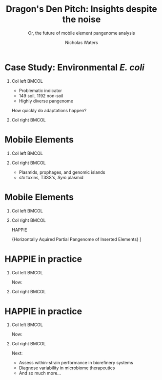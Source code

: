 #+STARTUP: showall beamer
#+COLUMNS: %40ITEM %10BEAMER_env(Env) %9BEAMER_envargs(Env Args) %4BEAMER_col(Col) %10BEAMER_extra(Extra)

# +BEAMER_HEADER: \titlegraphic{\includegraphics[height=1.5cm]{InstLogo}}

#+TITLE: \small Dragon's Den Pitch: \newline\LARGE Insights despite the noise
#+SUBTITLE: \tiny Or, the future of mobile element pangenome analysis
#+AUTHOR: Nicholas Waters
# +DATE: \today
# #+SUBTITLE
#+INSTITUTE: The James Hutton Institute, Dundee, Scotland \linebreakNational University of Ireland, Galway, Ireland }
#+LATEX_HEADER: \institute{The James Hutton Institute, Dundee, Scotland\\National University of Ireland, Galway, Ireland}

#+OPTIONS: H:1 toc:nil

#+LATEX_HEADER: \PassOptionsToPackage{draft}{graphicx}

# ################################################ Set the Aspect Ratio #############################
#+LaTeX_CLASS_OPTIONS: [17pt,aspectratio=169]
# +LaTeX_CLASS_OPTIONS: [15pt,aspectratio=43]

#+LATEX_HEADER: \renewcommand*\familydefault{\sfdefault} % make font sansserif
#+LATEX_HEADER: \newcommand{\bt}{\textasciigrave}
#+LATEX_HEADER: \usepackage{xcolor}
#+LATEX_HEADER: \def \ttilde {\raisebox{-.6ex}\textasciitilde~}
#+LATEX_HEADER: \setlength\parindent{0pt} %set indent to zero
#+LATEX_HEADER: \setlength{\parskip}{1em}
#+LATEX_HEADER: \definecolor{bg}{HTML}{B1F4A0}
# +LATEX_HEADER: \lstset{basicstyle=\linespread{1.1}\ttfamily\scriptsize, breaklines=true, backgroundcolor=\color{bashcodebg}, xleftmargin=0.5cm, language=bash, showstringspaces=false, columns=fullflexible}
#+LATEX_HEADER: \usepackage{tcolorbox}

#+LATEX_HEADER: \usepackage{etoolbox}
#+LATEX_HEADER: \usepackage{geometry}
#+LATEX_HEADER: \usepackage[colorlinks = true, linkcolor = blue, urlcolor  = blue, citecolor = blue, anchorcolor = blue]{hyperref}
#+LATEX_HEADER: \let\oldv\verbatim
#+LATEX_HEADER: \let\oldendv\endverbatim
#+LATEX_HEADER: \def\verbatim{\par\setbox0\vbox\bgroup\scriptsize\oldv}
#+LATEX_HEADER: \def\endverbatim{\oldendv\egroup\fboxsep0pt \noindent\colorbox[gray]{0.8}{\usebox0}\par}
#+LaTeX_HEADER: \usepackage{array, booktabs, xcolor, tikz}

#+LaTeX_HEADER: \usepackage{graphicx}

#+LaTeX_HEADER: \usetikzlibrary{arrows, calc, spy, shapes}
#+LaTeX_HEADER: \tikzstyle{square} = [draw]
#+LaTeX_HEADER:\addtobeamertemplate{footnote}{\tiny}{} %\vspace{2ex}}

# set light/ dark theme here
#+LaTeX_HEADER:\usetheme[style=light]{NUIG}
# light
#+BEAMER: \setbeamertemplate{itemize items}{\includegraphics[width=.6em, valign=c]{./frequentFigs/coli_icon.pdf}}
# dark
# +BEAMER: \setbeamertemplate{itemize items}{\includegraphics[width=.6em, valign=c]{./frequentFigs/coli_icon_D2.pdf}}

* Case Study: Environmental /E. coli/
** Col left 							      :BMCOL:
   :PROPERTIES:
   :BEAMER_col: 0.6
   :BEAMER_opt: [t]
   :END:
- Problematic indicator
- 149 soil, 1192 non-soil
- Highly diverse pangenome

#+latex: \vspace{2cm}
How quickly do adaptations happen?

** Col right 							      :BMCOL:
   :PROPERTIES:
   :BEAMER_col: 0.4
   :BEAMER_opt: [t]
   :END:
\latex \vskip 0.5cm
\latex \includegraphics[width=7em, valign=c]{./protected_photos/colisure.png}
\latex \includegraphics[width=7em, valign=c]{./lys_photos/IMGP0305.JPG}



* Mobile Elements
** Col left 							      :BMCOL:
   :PROPERTIES:
   :BEAMER_col: 0.3
   :BEAMER_opt: [t]
   :END:
#+CAPTION:
#+NAME:   fig:ent1
#+ATTR_LATEX: :width .7\textwidth


** Col right 							      :BMCOL:
   :PROPERTIES:
   :BEAMER_col: 0.7
   :BEAMER_opt: [t]
   :END:
- Plasmids, prophages, and genomic islands
- /stx/ toxins, T3SS's, /Sym/ plasmid


* Mobile Elements
** Col left 							      :BMCOL:
   :PROPERTIES:
   :BEAMER_col: 0.3
   :BEAMER_opt: [t]
   :END:
#+CAPTION:
#+NAME:   fig:ent1
#+ATTR_LATEX: :width .7\textwidth
[[file:./frequentFigs/logo.png]]

** Col right 							      :BMCOL:
   :PROPERTIES:
   :BEAMER_col: 0.7
   :BEAMER_opt: [t]
   :END:

HAPPIE

\latex \tiny{Horizontally Aquired Partial Pangenome of Inserted Elements}
\latex\newline\newline
[[https://github.com/nickp60/happie/]]

* HAPPIE in practice
** Col left 							      :BMCOL:
   :PROPERTIES:
   :BEAMER_col: 0.4
   :BEAMER_opt: [t]
   :END:
Now:
#+CAPTION:
#+NAME:   fig:ent1
#+ATTR_LATEX: :width 1.2\textwidth
[[file:./frequentFigs/amr.png]]

** Col right 							      :BMCOL:
   :PROPERTIES:
   :BEAMER_col: 0.6
   :BEAMER_opt: [t]
   :END:


* HAPPIE in practice
** Col left 							      :BMCOL:
   :PROPERTIES:
   :BEAMER_col: 0.4
   :BEAMER_opt: [t]
   :END:
Now:
#+CAPTION:
#+NAME:   fig:ent1
#+ATTR_LATEX: :width 1.2\textwidth
[[file:./frequentFigs/amr.png]]

** Col right 							      :BMCOL:
   :PROPERTIES:
   :BEAMER_col: 0.6
   :BEAMER_opt: [t]
   :END:
Next:
- Assess within-strain performance in biorefinery systems
- Diagnose variability in microbiome therapeutics
- And so much more...
